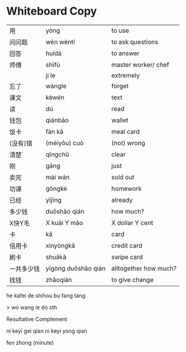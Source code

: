 * Whiteboard Copy

| 用         | yòng                | to use                |
| 问问题     | wèn wèntí           | to ask questions      |
| 回答       | huídá               | to answer             |
| 师傅       | shīfù               | master worker/ chef   |
|            | ji le               | extremely             |
| 忘了       | wàngle              | forget                |
| 课文       | kèwén               | text                  |
| 读         | dú                  | read                  |
| 钱包       | qiánbāo             | wallet                |
| 饭卡       | fàn kǎ              | meal card             |
| (没有)错   | (méiyǒu) cuò        | (not) wrong           |
| 清楚`      | qīngchǔ             | clear                 |
| 刚         | gāng                | just                  |
| 卖完       | mài wán             | sold out              |
| 功课       | gōngkè              | homework              |
| 已经       | yǐjīng              | already               |
| 多少钱     | duōshǎo qián        | how much?             |
| X快Y毛     | X kuài Y máo        | X dollar Y cent       |
| 卡         | kǎ                  | card                  |
| 信用卡     | xìnyòngkǎ           | credit card           |
| 刷卡       | shuākǎ              | swipe card            |
| 一共多少钱 | yīgòng duōshǎo qián | alltogether how much? |
| 找钱       | zhǎoqián            | to give change        |

he kafei de shihou bu fang tang

> wo wang le do sth

Resultative Complement

ni keyi gei qian
ni keyi yong qian


fen zhong (minute)
